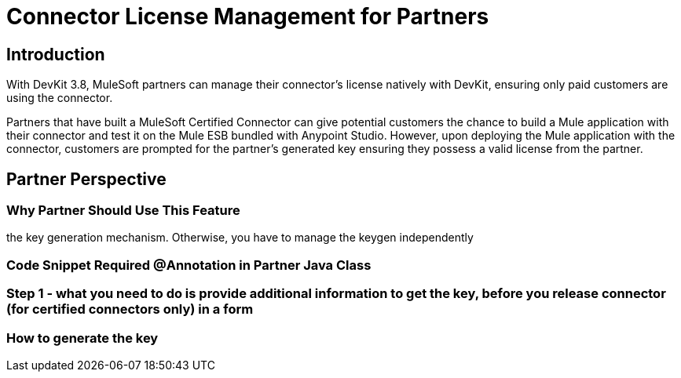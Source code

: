 = Connector License Management for Partners

== Introduction

With DevKit 3.8, MuleSoft partners can manage their connector’s license natively with DevKit, ensuring only paid customers are using the connector.

Partners that have built a MuleSoft Certified Connector can give potential customers the chance to build a Mule application with their connector and test it on the Mule ESB bundled with Anypoint Studio. However, upon deploying the Mule application with the connector, customers are prompted for the partner's generated key ensuring they possess a valid license from the partner.
//TODO: Use Nathan's description from tech spec. Is this pass called a key?

== Partner Perspective

=== Why Partner Should Use This Feature
//TODO: Why to choose this feature of key generation mechanism
//Video: show partner end user experience/flow if you implement
the key generation mechanism. Otherwise, you have to manage the keygen independently


=== Code Snippet Required @Annotation in Partner Java Class

=== Step 1 - what you need to do is provide additional information to get the key, before you release connector (for certified connectors only) in a form

=== How to generate the key

////
TODO: Separate documentation detailing User experience. At deployment, customer needs to provide the partner-provided Key to be able to use the connector in their application
////

